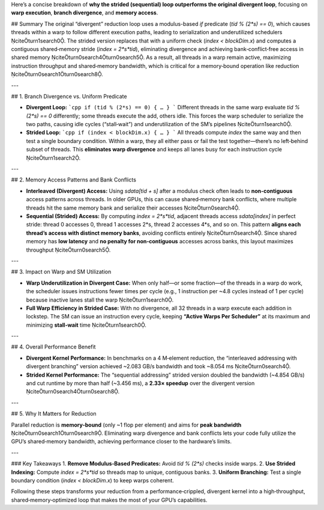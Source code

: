 Here’s a concise breakdown of **why the strided (sequential) loop outperforms the original divergent loop**, focusing on **warp execution**, **branch divergence**, and **memory access**.  

## Summary  
The original “divergent” reduction loop uses a modulus-based `if` predicate (`tid % (2*s) == 0`), which causes threads within a warp to follow different execution paths, leading to serialization and underutilized schedulers citeturn1search0. The strided version replaces that with a uniform check (`index < blockDim.x`) and computes a contiguous shared‑memory stride (`index = 2*s*tid`), eliminating divergence and achieving bank‑conflict‑free access in shared memory citeturn0search4turn0search5. As a result, all threads in a warp remain active, maximizing instruction throughput and shared‑memory bandwidth, which is critical for a memory‑bound operation like reduction citeturn0search1turn0search8.

---

## 1. Branch Divergence vs. Uniform Predicate  

- **Divergent Loop:**  
  ```cpp
  if (tid % (2*s) == 0) { … }
  ```  
  Different threads in the same warp evaluate `tid % (2*s) == 0` differently; some threads execute the add, others idle. This forces the warp scheduler to serialize the two paths, causing idle cycles (“stall‑wait”) and underutilization of the SM’s pipelines citeturn1search0.  

- **Strided Loop:**  
  ```cpp
  if (index < blockDim.x) { … }
  ```  
  All threads compute `index` the same way and then test a single boundary condition. Within a warp, they all either pass or fail the test together—there’s no left‑behind subset of threads. This **eliminates warp divergence** and keeps all lanes busy for each instruction cycle citeturn1search2.

---

## 2. Memory Access Patterns and Bank Conflicts  

- **Interleaved (Divergent) Access:**  
  Using `sdata[tid + s]` after a modulus check often leads to **non‑contiguous** access patterns across threads. In older GPUs, this can cause shared‑memory bank conflicts, where multiple threads hit the same memory bank and serialize their accesses citeturn0search4.  

- **Sequential (Strided) Access:**  
  By computing `index = 2*s*tid`, adjacent threads access `sdata[index]` in perfect stride: thread 0 accesses 0, thread 1 accesses 2*s, thread 2 accesses 4*s, and so on. This pattern **aligns each thread’s access with distinct memory banks**, avoiding conflicts entirely citeturn0search4. Since shared memory has **low latency** and **no penalty for non‑contiguous** accesses across banks, this layout maximizes throughput citeturn0search5.

---

## 3. Impact on Warp and SM Utilization  

- **Warp Underutilization in Divergent Case:**  
  When only half—or some fraction—of the threads in a warp do work, the scheduler issues instructions fewer times per cycle (e.g., 1 instruction per ~4.8 cycles instead of 1 per cycle) because inactive lanes stall the warp citeturn1search0.  

- **Full Warp Efficiency in Strided Case:**  
  With no divergence, all 32 threads in a warp execute each addition in lockstep. The SM can issue an instruction every cycle, keeping **“Active Warps Per Scheduler”** at its maximum and minimizing **stall‑wait** time citeturn1search0.

---

## 4. Overall Performance Benefit  

- **Divergent Kernel Performance:**  
  In benchmarks on a 4 M‑element reduction, the “interleaved addressing with divergent branching” version achieved ~2.083 GB/s bandwidth and took ~8.054 ms citeturn0search4.  

- **Strided Kernel Performance:**  
  The “sequential addressing” strided version doubled the bandwidth (~4.854 GB/s) and cut runtime by more than half (~3.456 ms), a **2.33× speedup** over the divergent version citeturn0search4turn0search8.

---

## 5. Why It Matters for Reduction  

Parallel reduction is **memory‑bound** (only ~1 flop per element) and aims for **peak bandwidth** citeturn0search1turn0search9. Eliminating warp divergence and bank conflicts lets your code fully utilize the GPU’s shared‑memory bandwidth, achieving performance closer to the hardware’s limits.

---

### Key Takeaways  
1. **Remove Modulus‑Based Predicates:** Avoid `tid % (2*s)` checks inside warps.  
2. **Use Strided Indexing:** Compute `index = 2*s*tid` so threads map to unique, contiguous banks.  
3. **Uniform Branching:** Test a single boundary condition (`index < blockDim.x`) to keep warps coherent.  

Following these steps transforms your reduction from a performance‑crippled, divergent kernel into a high‑throughput, shared‑memory‑optimized loop that makes the most of your GPU’s capabilities.